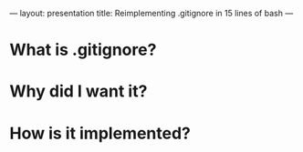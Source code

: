 ---
layout: presentation
title: Reimplementing .gitignore in 15 lines of bash
---

* What is .gitignore?

* Why did I want it?

* How is it implemented?


#+OPTIONS: num:nil toc:nil tags:t

#+TAGS: slide(s)
